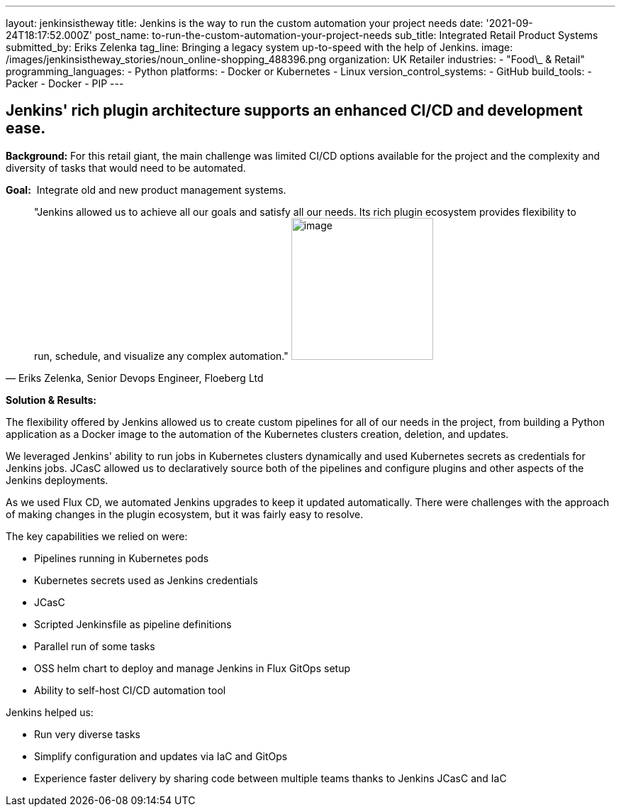 ---
layout: jenkinsistheway
title: Jenkins is the way to run the custom automation your project needs
date: '2021-09-24T18:17:52.000Z'
post_name: to-run-the-custom-automation-your-project-needs
sub_title: Integrated Retail Product Systems
submitted_by: Eriks Zelenka
tag_line: Bringing a legacy system up-to-speed with the help of Jenkins.
image: /images/jenkinsistheway_stories/noun_online-shopping_488396.png
organization: UK Retailer
industries:
  - "Food\_ & Retail"
programming_languages:
  - Python
platforms:
  - Docker or Kubernetes
  - Linux
version_control_systems:
  - GitHub
build_tools:
  - Packer
  - Docker
  - PIP
---




== Jenkins' rich plugin architecture supports an enhanced CI/CD and development ease.

*Background:* For this retail giant, the main challenge was limited CI/CD options available for the project and the complexity and diversity of tasks that would need to be automated.

*Goal:*  Integrate old and new product management systems.





[.testimonal]
[quote, "Eriks Zelenka, Senior Devops Engineer, Floeberg Ltd"]
"Jenkins allowed us to achieve all our goals and satisfy all our needs. Its rich plugin ecosystem provides flexibility to run, schedule, and visualize any complex automation."
image:/images/jenkinsistheway_stories/Jenkins-logo.png[image,width=200,height=200]


*Solution & Results:*  

The flexibility offered by Jenkins allowed us to create custom pipelines for all of our needs in the project, from building a Python application as a Docker image to the automation of the Kubernetes clusters creation, deletion, and updates. 

We leveraged Jenkins' ability to run jobs in Kubernetes clusters dynamically and used Kubernetes secrets as credentials for Jenkins jobs. JCasC allowed us to declaratively source both of the pipelines and configure plugins and other aspects of the Jenkins deployments. 

As we used Flux CD, we automated Jenkins upgrades to keep it updated automatically. There were challenges with the approach of making changes in the plugin ecosystem, but it was fairly easy to resolve.

The key capabilities we relied on were:

* Pipelines running in Kubernetes pods
* Kubernetes secrets used as Jenkins credentials
* JCasC
* Scripted Jenkinsfile as pipeline definitions
* Parallel run of some tasks
* OSS helm chart to deploy and manage Jenkins in Flux GitOps setup
* Ability to self-host CI/CD automation tool

Jenkins helped us:

* Run very diverse tasks
* Simplify configuration and updates via IaC and GitOps
* Experience faster delivery by sharing code between multiple teams thanks to Jenkins JCasC and IaC
